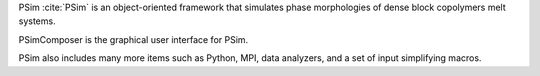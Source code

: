 
PSim :cite:`PSim` is an object-oriented framework that simulates
phase morphologies of dense block copolymers melt systems.

PSimComposer is the graphical user interface for PSim.

PSim also includes many more items such as Python, MPI, data analyzers,
and a set of input simplifying macros.

